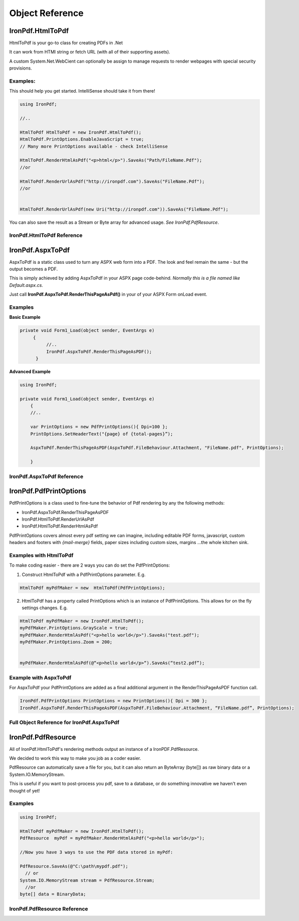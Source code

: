 ==================================
Object Reference
==================================



*******************************************
IronPdf.HtmlToPdf
*******************************************

HtmlToPdf is your go-to class for creating PDFs in .Net

It can work from HTMl string or fetch URL (with all of their supporting assets). 

A custom System.Net.WebCient can optionally be assign to manage requests to render webpages with special security provisions.

Examples:
---------------

This should help you get started.  IntelliSense should take it from there! 

.. code-block:: csharp

	using IronPdf;

	//..

	HtmlToPdf HtmlToPdf = new IronPdf.HtmlToPdf();
	HtmlToPdf.PrintOptions.EnableJavaScript = true;
	// Many more PrintOptions available - check IntelliSense
	
	HtmlToPdf.RenderHtmlAsPdf("<p>html</p>").SaveAs("Path/FileName.Pdf");
	//or
 	HtmlToPdf.RenderUrlAsPdf("http://ironpdf.com").SaveAs("FileName.Pdf");
	//or


	HtmlToPdf.RenderUrlAsPdf(new Uri("http://ironpdf.com")).SaveAs("FileName.Pdf");


You can also save the result as a Stream or Byte array for advanced usage.  *See IronPdf.PdfResource*.


IronPdf.HtmlToPdf Reference
------------------------------------------------------------


.. doxygenclass:: IronPdf::HtmlToPdf
   :members:


**********************************
IronPdf.AspxToPdf
**********************************
AspxToPdf is a static class used to turn any ASPX web form into a PDF.  The look and feel remain the same - but the output becomes a PDF.

This is simply achieved by adding AspxToPdf in your ASPX page code-behind.   *Normally this is a file named like Default.aspx.cs*.

Just call **IronPdf.AspxToPdf.RenderThisPageAsPdf()** in your of your ASPX Form onLoad event.  


Examples
------------------------------

**Basic Example**


.. code-block:: csharp

     private void Form1_Load(object sender, EventArgs e)
          {
               //..		
               IronPdf.AspxToPdf.RenderThisPageAsPDF();      
           }


**Advanced Example**

.. code-block:: csharp

     using IronPdf;

     private void Form1_Load(object sender, EventArgs e)
         {
         //..

         var PrintOptions = new PdfPrintOptions(){ Dpi=100 };
         PrintOptions.SetHeaderText("{page} of {total-pages}”);
         
         AspxToPdf.RenderThisPageAsPDF(AspxToPdf.FileBehaviour.Attachment, "FileName.pdf", PrintOptions);

         }


 
IronPdf.AspxToPdf Reference
------------------------------

.. doxygenclass:: IronPdf::AspxToPdf
   :members:



*************************
IronPdf.PdfPrintOptions
*************************

PdfPrintOptions is a class used to fine-tune the behavior of Pdf rendering by any the following methods:

* IronPdf.AspxToPdf.RenderThisPageAsPDF
* IronPdf.HtmlToPdf.RenderUrlAsPdf
* IronPdf.HtmlToPdf.RenderHtmlAsPdf 

PdfPrintOptions covers almost every pdf setting we can imagine, including editable PDF forms, javascript, custom headers and footers with *{mail-merge}* fields, paper sizes including custom sizes, margins …the whole kitchen sink. 

Examples with HtmlToPdf
------------------------------------------------
To make coding easier - there are 2 ways you can do set the PdfPrintOptions:

1. Construct HtmlToPdf with a PdfPrintOptions parameter.  E.g.

.. code-block:: csharp

     HtmlToPdf myPdfMaker = new  HtmlToPdf(PdfPrintOptions);

2. HtmlToPdf has a property called PrintOptions which is an instance of PdfPrintOptions. This allows for on the fly settings changes.  E.g.


.. code-block:: csharp

     HtmlToPdf myPdfMaker = new IronPdf.HtmlToPdf();
     myPdfMaker.PrintOptions.GrayScale = true;
     myPdfMaker.RenderHtmlAsPdf("<p>hello world</p>").SaveAs("test.pdf");
     myPdfMaker.PrintOptions.Zoom = 200;  
     myPdfMaker.RenderHtmlAsPdf(@“<p>hello world</p>“).SaveAs(“test2.pdf”);

Example with AspxToPdf
------------------------------------------------
For AspxToPdf your PdfPrintOptions are added as a final additional argument in the RenderThisPageAsPDF function call.  


.. code-block:: csharp

     IronPdf.PdfPrintOptions PrintOptions = new PrintOptions(){ Dpi = 300 };
     IronPdf.AspxToPdf.RenderThisPageAsPDF(AspxToPdf.FileBehaviour.Attachment, “FileName.pdf”, PrintOptions);
 

Full Object Reference for IronPdf.AspxToPdf
------------------------------------------------

 .. doxygenclass:: IronPdf::PdfPrintOptions
   :members:


***********************
IronPdf.PdfResource
***********************

 All of IronPdf.HtmlToPdf's rendering methods output an instance of a IronPDF.PdfResource.

  We decided to work this way to make you job as a coder easier.  

PdfResource can automatically save a file for you, but it can also return an ByteArray (byte[]) as raw binary data or a System.IO.MemoryStream.  

This is useful if you want to post-process you pdf, save to a database, or do something innovative we haven't even thought of yet!    

Examples
------------------------------------------------

.. code-block:: csharp

	using IronPdf;

	HtmlToPdf myPdfMaker = new IronPdf.HtmlToPdf();
	PdfResource  myPdf = myPdfMaker.RenderHtmlAsPdf("<p>hello world</p>");
	
	//Now you have 3 ways to use the PDF data stored in myPdf:

	PdfResource.SaveAs(@"C:\path\mypdf.pdf");
	  // or 
	System.IO.MemoryStream stream = PdfResource.Stream;
	  //or 
	byte[] data = BinaryData;



IronPdf.PdfResource Reference
------------------------------------------------------------

.. doxygenclass:: IronPdf::Pdfresource
   :members:   